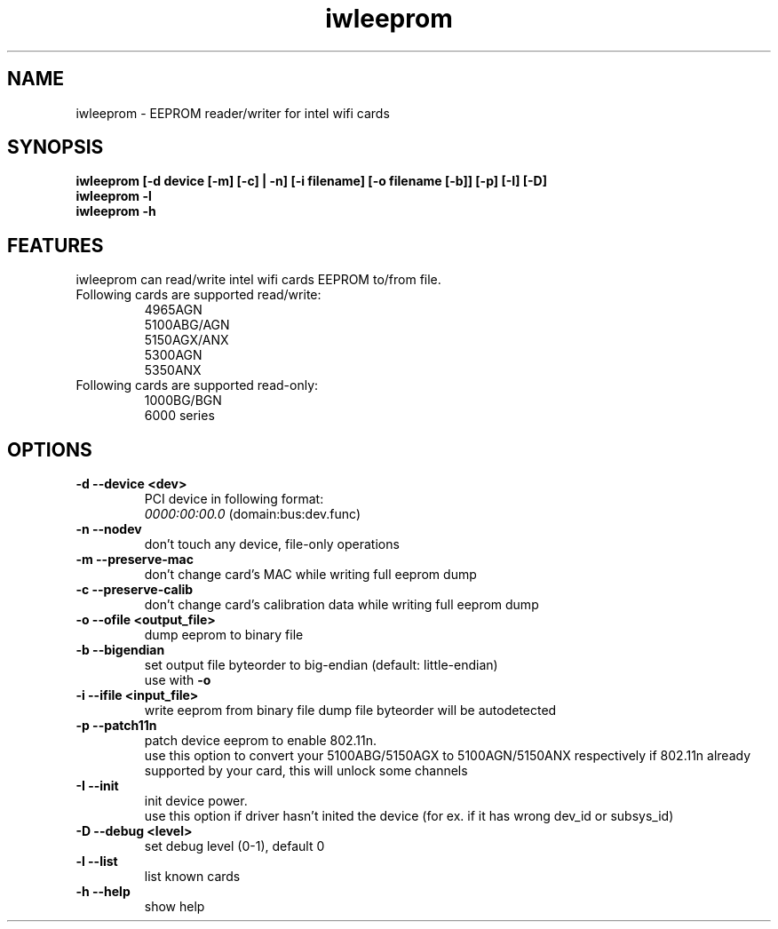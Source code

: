 .\" iwleeprom is released under the GNU GENERAL PUBLIC LICENSE.
.TH "iwleeprom" "8" "03 November, 2010" "ittrium, ShultZ" "iwleeprom 0.0"
.SH "NAME"
iwleeprom \- EEPROM reader/writer for intel wifi cards
.SH "SYNOPSIS"
\fBiwleeprom [-d device [-m] [-c] | -n] [-i filename] [-o filename [-b]] [-p] [-I] [-D]\fR
.br
\fBiwleeprom -l\fR
.br
\fBiwleeprom -h\fR

.SH "FEATURES"
iwleeprom can read/write intel wifi cards EEPROM to/from file.
.TP
Following cards are supported read/write:
.br
4965AGN
.br
5100ABG/AGN
.br
5150AGX/ANX
.br
5300AGN
.br
5350ANX
.br
.TP
Following cards are supported read-only:
.br
1000BG/BGN
.br
6000 series
.br
.SH "OPTIONS"
.TP
.B \-d \-\-device <dev>
PCI device in following format:
.br
.I 0000:00:00.0
(domain:bus:dev.func)
.TP
.B \-n \-\-nodev
don't touch any device, file-only operations
.br
.TP
.B \-m \-\-preserve-mac
don't change card's MAC while writing full eeprom dump
.br
.TP
.B \-c \-\-preserve-calib
don't change card's calibration data while writing full eeprom dump
.br
.TP
.B \-o \-\-ofile <output_file>
dump eeprom to binary file
.TP
.B \-b \-\-bigendian
set output file byteorder to big-endian (default: little-endian)
.br
use with \fB\-o\fR
.TP
.B \-i \-\-ifile <input_file>
write eeprom from binary file
dump file byteorder will be autodetected
.TP
.B \-p \-\-patch11n
patch device eeprom to enable 802.11n.
.br
use this option to convert your 5100ABG/5150AGX to 5100AGN/5150ANX respectively
if 802.11n already supported by your card, this will unlock some channels
.TP
.B \-I \-\-init
init device power.
.br
use this option if driver hasn't inited the device (for ex. if it has wrong dev_id or subsys_id)
.TP
.B \-D \-\-debug <level>
set debug level (0-1), default 0
.br
.TP
.B \-l \-\-list
list known cards
.br
.TP
.B \-h \-\-help
show help

